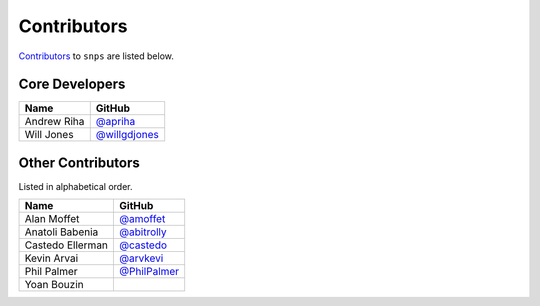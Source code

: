 .. Layout based on https://github.com/pydanny/cookiecutter-django/blob/master/CONTRIBUTORS.rst

Contributors
============

`Contributors <https://github.com/apriha/snps/graphs/contributors>`_ to
``snps`` are listed below.

Core Developers
---------------

=========== ===============
Name        GitHub
=========== ===============
Andrew Riha `@apriha`_
Will Jones  `@willgdjones`_
=========== ===============

.. _@apriha: https://github.com/apriha
.. _@willgdjones: https://github.com/willgdjones

Other Contributors
------------------

Listed in alphabetical order.

================ ===============
Name             GitHub
================ ===============
Alan Moffet      `@amoffet`_
Anatoli Babenia  `@abitrolly`_
Castedo Ellerman `@castedo`_
Kevin Arvai      `@arvkevi`_
Phil Palmer      `@PhilPalmer`_
Yoan Bouzin
================ ===============

.. _@amoffet: https://github.com/amoffet
.. _@abitrolly: https://github.com/abitrolly
.. _@castedo: https://github.com/castedo
.. _@arvkevi: https://github.com/arvkevi
.. _@PhilPalmer: https://github.com/PhilPalmer
